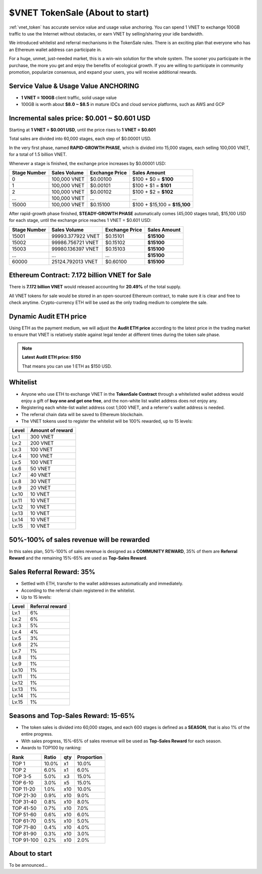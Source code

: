 .. _sale:

$VNET TokenSale (About to start)
================================

:ref:`vnet_token` has accurate service value and usage value anchoring.
You can spend 1 VNET to exchange 100GB traffic to use the Internet without obstacles,
or earn VNET by selling/sharing your idle bandwidth.

We introduced whitelist and referral mechanisms
in the TokenSale rules.
There is an exciting plan that everyone
who has an Ethereum wallet address can participate in.

For a huge, unmet, just-needed market,
this is a win-win solution for the whole system.
The sooner you participate in the purchase,
the more you get and enjoy the benefits of ecological growth.
If you are willing to participate in community promotion,
popularize consensus, and expand your users,
you will receive additional rewards.


Service Value & Usage Value ANCHORING
-------------------------------------

- **1 VNET = 100GB** client traffic, solid usage value
- 100GB is worth about **$8.0 ~ $8.5** in mature IDCs and cloud service platforms,
  such as AWS and GCP


Incremental sales price: $0.001 ~ $0.601 USD
--------------------------------------------

Starting at **1 VNET = $0.001 USD**, until the price rises to **1 VNET = $0.601**

Total sales are divided into 60,000 stages, each step of $0.00001 USD.

In the very first phase, named **RAPID-GROWTH PHASE**,
which is divided into 15,000 stages,
each selling 100,000 VNET, for a total of 1.5 billion VNET.

Whenever a stage is finished, the exchange price increases by $0.00001 USD:

+--------------+--------------+----------------+------------------------------+
| Stage Number | Sales Volume | Exchange Price | Sales Amount                 |
+==============+==============+================+==============================+
| 0            | 100,000 VNET | $0.00100       | $100 + $0 = **$100**         |
+--------------+--------------+----------------+------------------------------+
| 1            | 100,000 VNET | $0.00101       | $100 + $1 = **$101**         |
+--------------+--------------+----------------+------------------------------+
| 2            | 100,000 VNET | $0.00102       | $100 + $2 = **$102**         |
+--------------+--------------+----------------+------------------------------+
| ...          | 100,000 VNET | ...            | ...                          |
+--------------+--------------+----------------+------------------------------+
| 15000        | 100,000 VNET | $0.15100       | $100 + $15,100 = **$15,100** |
+--------------+--------------+----------------+------------------------------+

After rapid-growth phase finished,
**STEADY-GROWTH PHASE** automatically comes (45,000 stages total),
$15,100 USD for each stage,
until the exchange price reaches 1 VNET = $0.601 USD:

+--------------+-------------------+----------------+--------------+
| Stage Number | Sales Volume      | Exchange Price | Sales Amount |
+==============+===================+================+==============+
| 15001        | 99993.377922 VNET | $0.15101       | **$15100**   |
+--------------+-------------------+----------------+--------------+
| 15002        | 99986.756721 VNET | $0.15102       | **$15100**   |
+--------------+-------------------+----------------+--------------+
| 15003        | 99980.136397 VNET | $0.15103       | **$15100**   |
+--------------+-------------------+----------------+--------------+
| ...          | ...               | ...            | **$15100**   |
+--------------+-------------------+----------------+--------------+
| 60000        | 25124.792013 VNET | $0.60100       | **$15100**   |
+--------------+-------------------+----------------+--------------+


Ethereum Contract: 7.172 billion VNET for Sale
----------------------------------------------

There is **7.172 billion VNET** would released
accounting for **20.49%** of the total supply.

All VNET tokens for sale would be stored in an open-sourced Ethereum contract,
to make sure it is clear and free to check anytime.
Crypto-currency ETH will be used as the only trading medium to complete the sale.


Dynamic Audit ETH price
-----------------------

Using ETH as the payment medium,
we will adjust the **Audit ETH price**
according to the latest price in the trading market to ensure
that VNET is relatively stable against legal tender
at different times during the token sale phase.

.. NOTE::

   **Latest Audit ETH price: $150**

   That means you can use 1 ETH as $150 USD.


Whitelist
---------

- Anyone who use ETH to exchange VNET in the **TokenSale Contract**
  through a whitelisted wallet address would enjoy a gift of **buy one and get one free**,
  and the non-white list wallet address does not enjoy any.
- Registering each white-list wallet address cost 1,000 VNET,
  and a referrer's wallet address is needed.
- The referral chain data will be saved to Ethereum blockchain.
- The VNET tokens used to register the whitelist
  will be 100% rewarded, up to 15 levels:

=====  ================
Level  Amount of reward
=====  ================
Lv.1   300 VNET
Lv.2   200 VNET
Lv.3   100 VNET
Lv.4   100 VNET
Lv.5   100 VNET
Lv.6   50 VNET
Lv.7   40 VNET
Lv.8   30 VNET
Lv.9   20 VNET
Lv.10  10 VNET
Lv.11  10 VNET
Lv.12  10 VNET
Lv.13  10 VNET
Lv.14  10 VNET
Lv.15  10 VNET
=====  ================


50%-100% of sales revenue will be rewarded
------------------------------------------

In this sales plan, 50%-100% of sales revenue is designed as a **COMMUNITY REWARD**,
35% of them are **Referral Reward** and the remaining 15%-65% are used as **Top-Sales Reward**.


Sales Referral Reward: 35%
--------------------------

- Settled with ETH, transfer to the wallet addresses automatically and immediately.
- According to the referral chain registered in the whitelist.
- Up to 15 levels:

=====  ===============
Level  Referral reward
=====  ===============
Lv.1   6%
Lv.2   6%
Lv.3   5%
Lv.4   4%
Lv.5   3%
Lv.6   2%
Lv.7   1%
Lv.8   1%
Lv.9   1%
Lv.10  1%
Lv.11  1%
Lv.12  1%
Lv.13  1%
Lv.14  1%
Lv.15  1%
=====  ===============


Seasons and Top-Sales Reward: 15-65%
------------------------------------

- The token sales is divided into 60,000 stages,
  and each 600 stages is defined as a **SEASON**,
  that is also 1% of the entire progress.
- With sales progress,
  15%-65% of sales revenue will be used as **Top-Sales Reward** for each season.
- Awards to TOP100 by ranking:

==========  =====  ===  ==========
Rank        Ratio  qty  Proportion
==========  =====  ===  ==========
TOP 1       10.0%  x1   10.0%
TOP 2       6.0%   x1   6.0%
TOP 3-5     5.0%   x3   15.0%
TOP 6-10    3.0%   x5   15.0%
TOP 11-20   1.0%   x10  10.0%
TOP 21-30   0.9%   x10   9.0%
TOP 31-40   0.8%   x10   8.0%
TOP 41-50   0.7%   x10   7.0%
TOP 51-60   0.6%   x10   6.0%
TOP 61-70   0.5%   x10   5.0%
TOP 71-80   0.4%   x10   4.0%
TOP 81-90   0.3%   x10   3.0%
TOP 91-100  0.2%   x10   2.0%
==========  =====  ===  ==========


About to start
--------------

To be announced...
